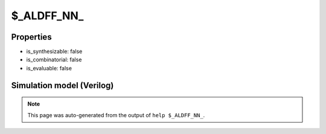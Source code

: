 $_ALDFF_NN_
===========

.. cell:def:: $_ALDFF_NN_
   :title: $_ALDFF_NN_

   A negative edge D-type flip-flop with negative polarity async load.
   ::
   
      Truth table:    D C L AD | Q
                     ----------+---
                      - - 0 a  | a
                      d \ - -  | d
                      - - - -  | q
      

Properties
----------

- is_synthesizable: false
- is_combinatorial: false
- is_evaluable: false

Simulation model (Verilog)
--------------------------

.. code-block:: verilog
   :caption: simcells.v:1267

   module \$_ALDFF_NN_ (D, C, L, AD, Q);
       input D, C, L, AD;
       output reg Q;
       always @(negedge C or negedge L) begin
           if (L == 0)
               Q <= AD;
           else
               Q <= D;
       end
   endmodule

.. note::

   This page was auto-generated from the output of
   ``help $_ALDFF_NN_``.
